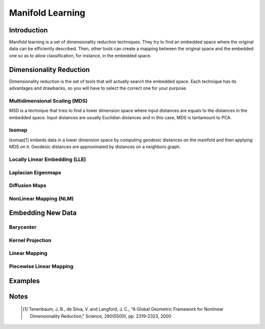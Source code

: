 =================
Manifold Learning
=================

Introduction
============

Manifold learning is a set of dimensionality reduction techniques. They try to
find an embedded space where the original data can be efficiently described.
Then, other tools can create a mapping between the original space and the
embedded one so as to allow classification, for instance, in the embedded
space.

Dimensionality Reduction
========================

Dimensionality reduction is the set of tools that will actually search the
embedded space. Each technique has its advantages and drawbacks, so you will
have to select the correct one for your purpose.

Multidimensional Scaling (MDS)
------------------------------

MSD is a technique that tries to find a lower dimension space where input
distances are equals to the distances in the embedded space. Input distances
are usually Euclidian distances and in this case, MDS is tantamount to PCA.

Isomap
------

Isomap[1] embeds data in a lower dimension space by computing geodesic
distances on the manifold and then applying MDS on it. Geodesic distances are
approximated by distances on a neighbors graph.

Locally Linear Embedding (LLE)
------------------------------

Laplacian Eigenmaps
-------------------

Diffusion Maps
--------------

NonLinear Mapping (NLM)
-----------------------


Embedding New Data
==================

Barycenter
----------

Kernel Projection
-----------------

Linear Mapping
--------------

Piecewise Linear Mapping
------------------------

Examples
========

Notes
=====
    .. [1] Tenenbaum, J. B., de Silva, V. and Langford, J. C.,
           "A Global Geometric Framework for Nonlinear Dimensionality 
           Reduction,"
           Science, 290(5500), pp. 2319-2323, 2000
